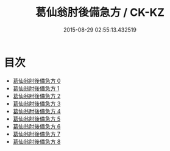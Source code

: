 #+TITLE: 葛仙翁肘後備急方 / CK-KZ

#+DATE: 2015-08-29 02:55:13.432519
* 目次
 - [[file:KR5g0115_000.txt][葛仙翁肘後備急方 0]]
 - [[file:KR5g0115_001.txt][葛仙翁肘後備急方 1]]
 - [[file:KR5g0115_002.txt][葛仙翁肘後備急方 2]]
 - [[file:KR5g0115_003.txt][葛仙翁肘後備急方 3]]
 - [[file:KR5g0115_004.txt][葛仙翁肘後備急方 4]]
 - [[file:KR5g0115_005.txt][葛仙翁肘後備急方 5]]
 - [[file:KR5g0115_006.txt][葛仙翁肘後備急方 6]]
 - [[file:KR5g0115_007.txt][葛仙翁肘後備急方 7]]
 - [[file:KR5g0115_008.txt][葛仙翁肘後備急方 8]]
